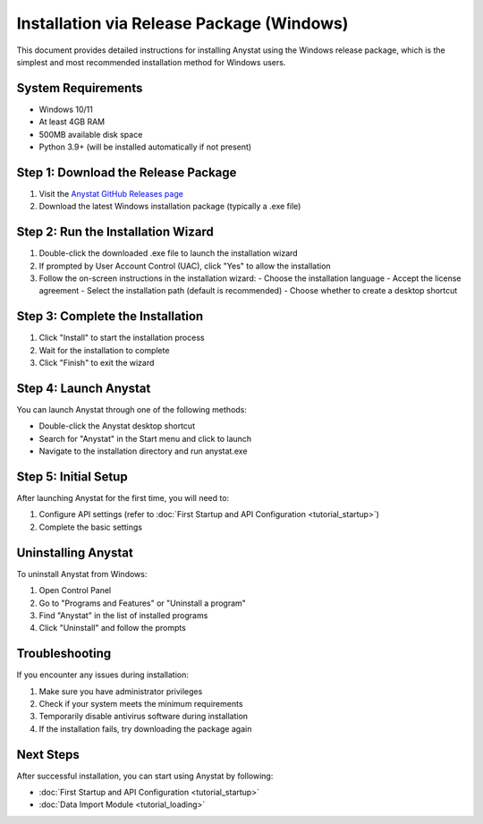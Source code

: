 Installation via Release Package (Windows)
=========================================

This document provides detailed instructions for installing Anystat using the Windows release package, which is the simplest and most recommended installation method for Windows users.

System Requirements
-------------------

- Windows 10/11
- At least 4GB RAM
- 500MB available disk space
- Python 3.9+ (will be installed automatically if not present)

Step 1: Download the Release Package
------------------------------------

1. Visit the `Anystat GitHub Releases page <https://github.com/anystatweb/Anystat/releases>`_
2. Download the latest Windows installation package (typically a .exe file)

Step 2: Run the Installation Wizard
-----------------------------------

1. Double-click the downloaded .exe file to launch the installation wizard
2. If prompted by User Account Control (UAC), click "Yes" to allow the installation
3. Follow the on-screen instructions in the installation wizard:
   - Choose the installation language
   - Accept the license agreement
   - Select the installation path (default is recommended)
   - Choose whether to create a desktop shortcut

Step 3: Complete the Installation
--------------------------------

1. Click "Install" to start the installation process
2. Wait for the installation to complete
3. Click "Finish" to exit the wizard

Step 4: Launch Anystat
----------------------

You can launch Anystat through one of the following methods:

- Double-click the Anystat desktop shortcut
- Search for "Anystat" in the Start menu and click to launch
- Navigate to the installation directory and run anystat.exe

Step 5: Initial Setup
--------------------

After launching Anystat for the first time, you will need to:

1. Configure API settings (refer to :doc:`First Startup and API Configuration <tutorial_startup>`)
2. Complete the basic settings

Uninstalling Anystat
-------------------

To uninstall Anystat from Windows:

1. Open Control Panel
2. Go to "Programs and Features" or "Uninstall a program"
3. Find "Anystat" in the list of installed programs
4. Click "Uninstall" and follow the prompts

Troubleshooting
---------------

If you encounter any issues during installation:

1. Make sure you have administrator privileges
2. Check if your system meets the minimum requirements
3. Temporarily disable antivirus software during installation
4. If the installation fails, try downloading the package again

Next Steps
----------

After successful installation, you can start using Anystat by following:

- :doc:`First Startup and API Configuration <tutorial_startup>`
- :doc:`Data Import Module <tutorial_loading>`